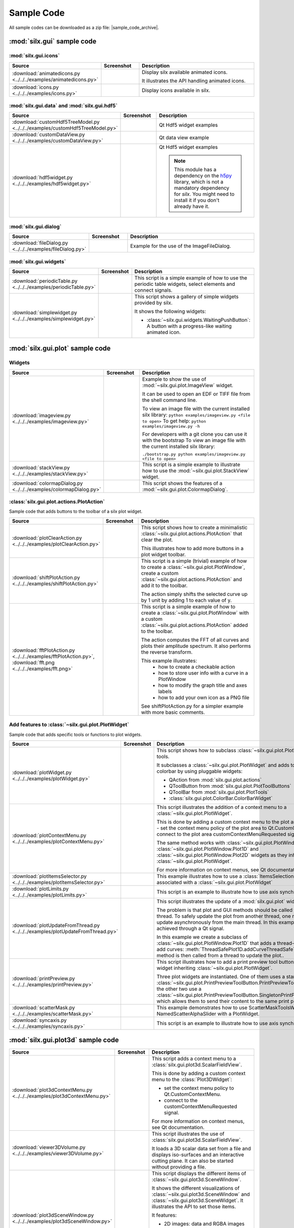 .. _sample-code:

Sample Code
===========

All sample codes can be downloaded as a zip file: |sample_code_archive|.

.. |sample_code_archive| archive:: ../../../examples/
   :filename: silx_examples.zip
   :basedir: silx_examples
   :filter: *.py *.png

:mod:`silx.gui` sample code
+++++++++++++++++++++++++++

:mod:`silx.gui.icons`
.....................

.. list-table::
   :widths: 1 1 4
   :header-rows: 1

   * - Source
     - Screenshot
     - Description
   * - :download:`animatedicons.py <../../../examples/animatedicons.py>`
     - .. image:: img/animatedicons.png
         :height: 150px
         :align: center
     - Display silx available animated icons.

       It illustrates the API handling animated icons.
   * - :download:`icons.py <../../../examples/icons.py>`
     - .. image:: img/icons.png
         :height: 150px
         :align: center
     - Display icons available in silx.

:mod:`silx.gui.data` and :mod:`silx.gui.hdf5`
.............................................

.. list-table::
   :widths: 1 1 4
   :header-rows: 1

   * - Source
     - Screenshot
     - Description
   * - :download:`customHdf5TreeModel.py <../../../examples/customHdf5TreeModel.py>`
     - .. image:: img/customHdf5TreeModel.png
         :height: 150px
         :align: center
     - Qt Hdf5 widget examples
   * - :download:`customDataView.py <../../../examples/customDataView.py>`
     - .. image:: img/customDataView.png
         :height: 150px
         :align: center
     - Qt data view example
   * - :download:`hdf5widget.py <../../../examples/hdf5widget.py>`
     - .. image:: img/hdf5widget.png
         :height: 150px
         :align: center
     - Qt Hdf5 widget examples

       .. note:: This module has a dependency on the `h5py <http://www.h5py.org/>`_
           library, which is not a mandatory dependency for `silx`. You might need
           to install it if you don't already have it.

:mod:`silx.gui.dialog`
......................

.. list-table::
   :widths: 1 1 4
   :header-rows: 1

   * - Source
     - Screenshot
     - Description
   * - :download:`fileDialog.py <../../../examples/fileDialog.py>`
     - .. image:: img/fileDialog.png
         :height: 150px
         :align: center
     - Example for the use of the ImageFileDialog.

:mod:`silx.gui.widgets`
.......................

.. list-table::
   :widths: 1 1 4
   :header-rows: 1

   * - Source
     - Screenshot
     - Description
   * - :download:`periodicTable.py <../../../examples/periodicTable.py>`
     - .. image:: img/periodicTable.png
         :height: 150px
         :align: center
     - This script is a simple example of how to use the periodic table widgets,
       select elements and connect signals.
   * - :download:`simplewidget.py <../../../examples/simplewidget.py>`
     - .. image:: img/simplewidget.png
         :height: 150px
         :align: center
     - This script shows a gallery of simple widgets provided by silx.

       It shows the following widgets:

       - :class:`~silx.gui.widgets.WaitingPushButton`:
         A button with a progress-like waiting animated icon.

:mod:`silx.gui.plot` sample code
++++++++++++++++++++++++++++++++

Widgets
.......

.. list-table::
   :widths: 1 1 4
   :header-rows: 1

   * - Source
     - Screenshot
     - Description
   * - :download:`imageview.py <../../../examples/imageview.py>`
     - .. image:: img/imageview.png
         :height: 150px
         :align: center
     - Example to show the use of :mod:`~silx.gui.plot.ImageView` widget.

       It can be used to open an EDF or TIFF file from the shell command line.

       To view an image file with the current installed silx library:
       ``python examples/imageview.py <file to open>``
       To get help:
       ``python examples/imageview.py -h``

       For developers with a git clone you can use it with the bootstrap
       To view an image file with the current installed silx library:

       ``./bootstrap.py python examples/imageview.py <file to open>``
   * - :download:`stackView.py <../../../examples/stackView.py>`
     - .. image:: img/stackView.png
         :height: 150px
         :align: center
     - This script is a simple example to illustrate how to use the
       :mod:`~silx.gui.plot.StackView` widget.
   * - :download:`colormapDialog.py <../../../examples/colormapDialog.py>`
     - .. image:: img/colormapDialog.png
         :height: 150px
         :align: center
     - This script shows the features of a :mod:`~silx.gui.plot.ColormapDialog`.

:class:`silx.gui.plot.actions.PlotAction`
.........................................

Sample code that adds buttons to the toolbar of a silx plot widget.

.. list-table::
   :widths: 1 1 4
   :header-rows: 1

   * - Source
     - Screenshot
     - Description
   * - :download:`plotClearAction.py <../../../examples/plotClearAction.py>`
     - .. image:: img/plotClearAction.png
         :height: 150px
         :align: center
     - This script shows how to create a minimalistic
       :class:`~silx.gui.plot.actions.PlotAction` that clear the plot.

       This illustrates how to add more buttons in a plot widget toolbar.
   * - :download:`shiftPlotAction.py <../../../examples/shiftPlotAction.py>`
     - .. image:: img/shiftPlotAction.png
         :height: 150px
         :align: center
     - This script is a simple (trivial) example of how to create a :class:`~silx.gui.plot.PlotWindow`,
       create a custom :class:`~silx.gui.plot.actions.PlotAction` and add it to the toolbar.

       The action simply shifts the selected curve up by 1 unit by adding 1 to each
       value of y.
   * - :download:`fftPlotAction.py <../../../examples/fftPlotAction.py>`,
       :download:`fft.png <../../../examples/fft.png>`
     - .. image:: img/fftPlotAction.png
         :height: 150px
         :align: center
     - This script is a simple example of how to create a :class:`~silx.gui.plot.PlotWindow`
       with a custom :class:`~silx.gui.plot.actions.PlotAction` added to the toolbar.

       The action computes the FFT of all curves and plots their amplitude spectrum.
       It also performs the reverse transform.

       This example illustrates:
          - how to create a checkable action
          - how to store user info with a curve in a PlotWindow
          - how to modify the graph title and axes labels
          - how to add your own icon as a PNG file

       See shiftPlotAction.py for a simpler example with more basic comments.

Add features to :class:`~silx.gui.plot.PlotWidget`
..................................................

Sample code that adds specific tools or functions to plot widgets.

.. list-table::
   :widths: 1 1 4
   :header-rows: 1

   * - Source
     - Screenshot
     - Description
   * - :download:`plotWidget.py <../../../examples/plotWidget.py>`
     - .. image:: img/plotWidget.png
         :height: 150px
         :align: center
     - This script shows how to subclass :class:`~silx.gui.plot.PlotWidget` to tune its tools.

       It subclasses a :class:`~silx.gui.plot.PlotWidget` and adds toolbars and
       a colorbar by using pluggable widgets:

       - QAction from :mod:`silx.gui.plot.actions`
       - QToolButton from :mod:`silx.gui.plot.PlotToolButtons`
       - QToolBar from :mod:`silx.gui.plot.PlotTools`
       - :class:`silx.gui.plot.ColorBar.ColorBarWidget`
   * - :download:`plotContextMenu.py <../../../examples/plotContextMenu.py>`
     - .. image:: img/plotContextMenu.png
         :height: 150px
         :align: center
     - This script illustrates the addition of a context menu to a
       :class:`~silx.gui.plot.PlotWidget`.

       This is done by adding a custom context menu to the plot area of PlotWidget:
       - set the context menu policy of the plot area to Qt.CustomContextMenu.
       - connect to the plot area customContextMenuRequested signal.

       The same method works with :class:`~silx.gui.plot.PlotWindow.PlotWindow`,
       :class:`~silx.gui.plot.PlotWindow.Plot1D` and
       :class:`~silx.gui.plot.PlotWindow.Plot2D` widgets as they
       inherit from :class:`~silx.gui.plot.PlotWidget`.

       For more information on context menus, see Qt documentation.
   * - :download:`plotItemsSelector.py <../../../examples/plotItemsSelector.py>`
     - .. image:: img/plotItemsSelector.png
         :height: 150px
         :align: center
     - This example illustrates how to use a :class:`ItemsSelectionDialog` widget
       associated with a :class:`~silx.gui.plot.PlotWidget`
   * - :download:`plotLimits.py <../../../examples/plotLimits.py>`
     - .. image:: img/plotLimits.png
         :height: 150px
         :align: center
     - This script is an example to illustrate how to use axis synchronization
       tool.
   * - :download:`plotUpdateFromThread.py <../../../examples/plotUpdateFromThread.py>`
     - .. image:: img/plotUpdateFromThread.png
         :height: 150px
         :align: center
     - This script illustrates the update of a :mod:`silx.gui.plot` widget from a thread.

       The problem is that plot and GUI methods should be called from the main thread.
       To safely update the plot from another thread, one need to make the update
       asynchronously from the main thread.
       In this example, this is achieved through a Qt signal.

       In this example we create a subclass of :class:`~silx.gui.plot.PlotWindow.Plot1D`
       that adds a thread-safe method to add curves:
       :meth:`ThreadSafePlot1D.addCurveThreadSafe`.
       This thread-safe method is then called from a thread to update the plot..
   * - :download:`printPreview.py <../../../examples/printPreview.py>`
     - .. image:: img/printPreview.png
         :height: 150px
         :align: center
     - This script illustrates how to add a print preview tool button to any plot
       widget inheriting :class:`~silx.gui.plot.PlotWidget`.

       Three plot widgets are instantiated. One of them uses a standalone
       :class:`~silx.gui.plot.PrintPreviewToolButton.PrintPreviewToolButton`,
       while the other two use a
       :class:`~silx.gui.plot.PrintPreviewToolButton.SingletonPrintPreviewToolButton`
       which allows them to send their content to the same print preview page.
   * - :download:`scatterMask.py <../../../examples/scatterMask.py>`
     - .. image:: img/scatterMask.png
         :height: 150px
         :align: center
     - This example demonstrates how to use ScatterMaskToolsWidget
       and NamedScatterAlphaSlider with a PlotWidget.
   * - :download:`syncaxis.py <../../../examples/syncaxis.py>`
     - .. image:: img/syncaxis.png
         :height: 150px
         :align: center
     - This script is an example to illustrate how to use axis synchronization
       tool.

.. _plot3d-sample-code:

:mod:`silx.gui.plot3d` sample code
++++++++++++++++++++++++++++++++++

.. list-table::
   :widths: 1 1 4
   :header-rows: 1

   * - Source
     - Screenshot
     - Description
   * - :download:`plot3dContextMenu.py <../../../examples/plot3dContextMenu.py>`
     - .. image:: img/plot3dContextMenu.png
         :height: 150px
         :align: center
     - This script adds a context menu to a :class:`silx.gui.plot3d.ScalarFieldView`.

       This is done by adding a custom context menu to the :class:`Plot3DWidget`:

       - set the context menu policy to Qt.CustomContextMenu.
       - connect to the customContextMenuRequested signal.

       For more information on context menus, see Qt documentation.
   * - :download:`viewer3DVolume.py <../../../examples/viewer3DVolume.py>`
     - .. image:: img/viewer3DVolume.png
         :height: 150px
         :align: center
     - This script illustrates the use of :class:`silx.gui.plot3d.ScalarFieldView`.

       It loads a 3D scalar data set from a file and displays iso-surfaces and
       an interactive cutting plane.
       It can also be started without providing a file.
   * - :download:`plot3dSceneWindow.py <../../../examples/plot3dSceneWindow.py>`
     - .. image:: img/plot3dSceneWindow.png
         :height: 150px
         :align: center
     - This script displays the different items of :class:`~silx.gui.plot3d.SceneWindow`.

       It shows the different visualizations of :class:`~silx.gui.plot3d.SceneWindow`
       and :class:`~silx.gui.plot3d.SceneWidget`.
       It illustrates the API to set those items.

       It features:

       - 2D images: data and RGBA images
       - 2D scatter data, displayed either as markers, wireframe or surface.
       - 3D scatter plot
       - 3D scalar field with iso-surface and cutting plane.
       - A clipping plane.

:mod:`silx.io` sample code
++++++++++++++++++++++++++

.. list-table::
   :widths: 1 1 4
   :header-rows: 1

   * - Source
     - Screenshot
     - Description
   * - :download:`writetoh5.py <../../../examples/writetoh5.py>`
     -
     - This script is an example of how to use the :mod:`silx.io.convert` module.
       See the following tutorial for more information: :doc:`../Tutorials/convert`
